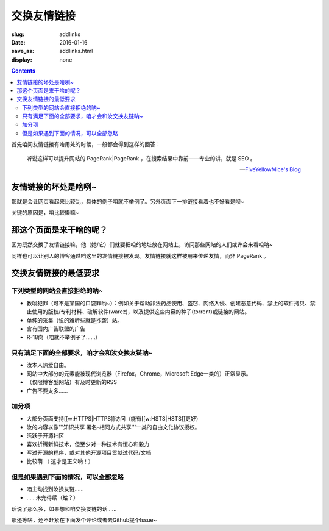 交换友情链接
=======================================

:slug: addlinks
:date: 2016-01-16
:save_as: addlinks.html
:display: none

.. contents ::


首先咱问友情链接有啥用处的时候，一般都会得到这样的回答：

    听说这样可以提升网站的 PageRank|PageRank ，在搜索结果中靠前——专业的讲，就是 SEO 。

    -- `FiveYellowMice's Blog <https://fiveyellowmice.github.io/links/>`_

友情链接的坏处是啥咧~
------------------------------------

那就是会让网页看起来比较乱，具体的例子咱就不举例了。另外页面下一排链接看着也不好看是呗~

关键的原因是，咱比较懒嘛~

那这个页面是来干啥的呢？
------------------------------------

因为既然交换了友情链接嘛，他（她/它）们就要把咱的地址放在网站上，访问那些网站的人们或许会来看咱呐~

同样也可以让别人的博客通过咱这里的友情链接被发现。友情链接就这样被用来传递友情，而非 PageRank 。

交换友情链接的最低要求
----------------------------------------

--------------------------------------
下列类型的网站会直接拒绝的呐~
--------------------------------------

* 教唆犯罪（可不是某国的口袋罪哟~）：例如关于帮助非法药品使用、盗窃、网络入侵、创建恶意代码、禁止的软件拷贝、禁止使用的版权/专利材料、破解软件(warez)，以及提供这些内容的种子(torrent)或链接的网站。

* 单纯的采集（说的难听些就是抄袭）站。

* 含有国内广告联盟的广告

* R-18向（咱就不举例子了……）

-------------------------------------------------------
只有满足下面的全部要求，咱才会和汝交换友链呐~
-------------------------------------------------------

* 汝本人热爱自由。

* 网站中大部分的元素能被现代浏览器（Firefox，Chrome，Microsoft Edge一类的）正常显示。

* （仅限博客型网站）有及时更新的RSS

* 广告不要太多……

-----------------
加分项
-----------------

* 大部分页面支持[[w:HTTPS|HTTPS]]访问（能有[[w:HSTS|HSTS]]更好）
* 汝的内容以像'''知识共享 署名-相同方式共享'''一类的自由文化协议授权。
* 活跃于开源社区
* 喜欢折腾新鲜技术，但至少对一种技术有恒心和毅力
* 写过开源的程序，或对其他开源项目贡献过代码/文档
* 比较萌 （ 这才是正义呐！）

--------------------------------------------------
但是如果遇到下面的情况，可以全部忽略
--------------------------------------------------
* 咱主动找到汝换友链……
* ……未完待续（蛤？）

话说了那么多，如果想和咱交换友链的话……

那还等啥，还不赶紧在下面发个评论或者去Github提个Issue~
